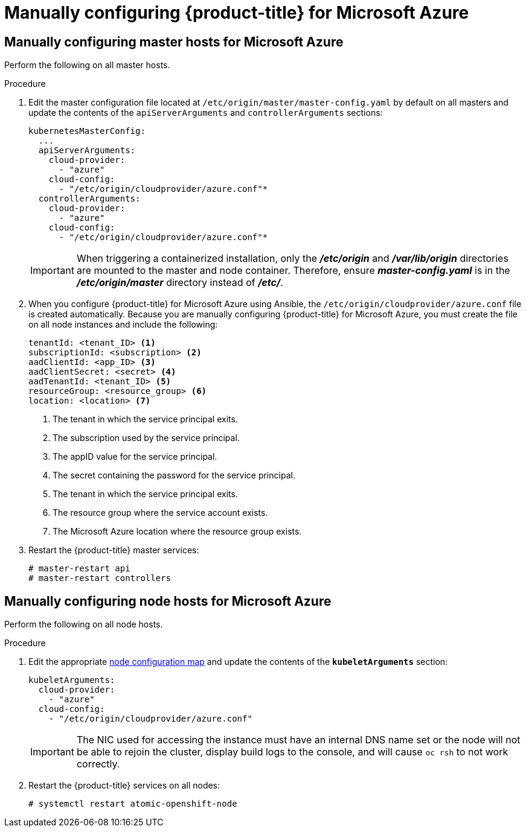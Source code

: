 ////
Module included in the following assemblies:

install_config/configuring_azure.adoc
////

[id='manually-configuring-for-azure_{context}']
= Manually configuring {product-title} for Microsoft Azure

== Manually configuring master hosts for Microsoft Azure

Perform the following on all master hosts.

.Procedure

. Edit the master configuration file located at
`/etc/origin/master/master-config.yaml` by default on all masters and update the
contents of the `apiServerArguments` and `controllerArguments` sections:
+
[source,yaml]
----
kubernetesMasterConfig:
  ...
  apiServerArguments:
    cloud-provider:
      - "azure"
    cloud-config:
      - "/etc/origin/cloudprovider/azure.conf"*
  controllerArguments:
    cloud-provider:
      - "azure"
    cloud-config:
      - "/etc/origin/cloudprovider/azure.conf"*
----
+
[IMPORTANT]
====
When triggering a containerized installation, only the *_/etc/origin_* and
*_/var/lib/origin_* directories are mounted to the master and node container.
Therefore, ensure *_master-config.yaml_* is in the *_/etc/origin/master_*
directory instead of *_/etc/_*.
====

. When you configure {product-title} for Microsoft Azure using Ansible, the `/etc/origin/cloudprovider/azure.conf` file is created automatically.
Because you are manually configuring {product-title} for Microsoft Azure, you must create the file on all node instances and include the following:
+
[subs=+quotes]
----
tenantId: <tenant_ID> <1>
subscriptionId: <subscription> <2>
aadClientId: <app_ID> <3>
aadClientSecret: <secret> <4>
aadTenantId: <tenant_ID> <5>
resourceGroup: <resource_group> <6>
location: <location> <7>
----
<1> The tenant in which the service principal exits.
<2> The subscription used by the service principal.
<3> The appID value for the service principal.
<4> The secret containing the password for the service principal.
<5> The tenant in which the service principal exits.
<6> The resource group where the service account exists.
<7> The Microsoft Azure location where the resource group exists.

. Restart the {product-title} master services:
+
[source,bash]
----
# master-restart api
# master-restart controllers
----

== Manually configuring node hosts for Microsoft Azure

Perform the following on all node hosts.

.Procedure

. Edit the appropriate xref:../admin_guide/manage_nodes.adoc#modifying-nodes[node
configuration map] and update the contents of the `*kubeletArguments*`
section:
+
[source,yaml]
----
kubeletArguments:
  cloud-provider:
    - "azure"
  cloud-config:
    - "/etc/origin/cloudprovider/azure.conf"
----
+
[IMPORTANT]
====
The NIC used for accessing the instance must have an internal DNS name set or
the node will not be able to rejoin the cluster, display build logs to the
console, and will cause `oc rsh` to not work correctly.
====

. Restart the {product-title} services on all nodes:
+
[source,bash]
----
# systemctl restart atomic-openshift-node
----
